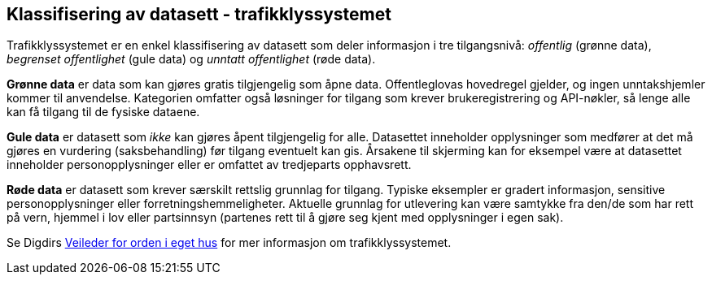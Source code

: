 
== Klassifisering av datasett - trafikklyssystemet

Trafikklyssystemet er en enkel klassifisering av datasett som deler informasjon i tre tilgangsnivå: _offentlig_ (grønne data), _begrenset offentlighet_ (gule data) og _unntatt offentlighet_ (røde data). 

*Grønne data* er data som kan gjøres gratis tilgjengelig som åpne data. Offentleglovas hovedregel gjelder, og ingen unntakshjemler kommer til anvendelse. Kategorien omfatter også løsninger for tilgang som krever brukeregistrering og API-nøkler, så lenge alle kan få tilgang til de fysiske dataene.

*Gule data* er datasett som _ikke_ kan gjøres åpent tilgjengelig for alle. Datasettet inneholder opplysninger som medfører at det må gjøres en vurdering (saksbehandling) før tilgang eventuelt kan gis. Årsakene til skjerming kan for eksempel være at datasettet inneholder personopplysninger eller er omfattet av tredjeparts opphavsrett.

*Røde data* er datasett som krever særskilt rettslig grunnlag for tilgang. Typiske eksempler er gradert informasjon, sensitive personopplysninger eller forretningshemmeligheter. Aktuelle grunnlag for utlevering kan være samtykke fra den/de som har rett på vern, hjemmel i lov eller partsinnsyn (partenes rett til å gjøre seg kjent med opplysninger i egen sak).

Se Digdirs https://www.digdir.no/informasjonsforvaltning/veileder-orden-i-eget-hus/2716[Veileder for orden i eget hus] for mer informasjon om trafikklyssystemet.
